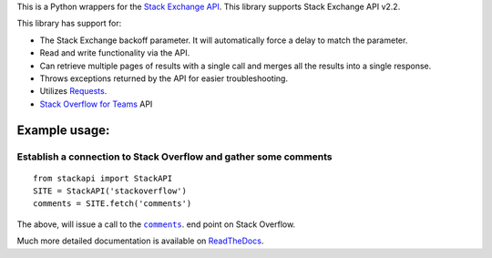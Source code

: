 This is a Python wrappers for the `Stack Exchange
API <http://api.stackexchange.com/>`__. This library supports Stack
Exchange API v2.2.

.. image:: https://readthedocs.org/projects/stackapi/badge/?version=latest
  :target: http://stackapi.readthedocs.io/en/latest/?badge=latest
  :alt: Documentation Status

This library has support for:

-  The Stack Exchange backoff parameter. It will automatically force a
   delay to match the parameter.
-  Read and write functionality via the API.
-  Can retrieve multiple pages of results with a single call and merges
   all the results into a single response.
-  Throws exceptions returned by the API for easier troubleshooting.
-  Utilizes `Requests <http://docs.python-requests.org/>`__.
-  `Stack Overflow for Teams <https://stackoverflow.co/teams/>`_ API


Example usage:
==============

Establish a connection to Stack Overflow and gather some comments
-----------------------------------------------------------------

::

    from stackapi import StackAPI
    SITE = StackAPI('stackoverflow')
    comments = SITE.fetch('comments')

The above, will issue a call to the
|comments|_. end point on Stack Overflow.

.. |comments| replace:: ``comments``
.. _comments: http://api.stackexchange.com/docs/comments

Much more detailed documentation is available on
`ReadTheDocs <http://stackapi.readthedocs.io/>`__.
